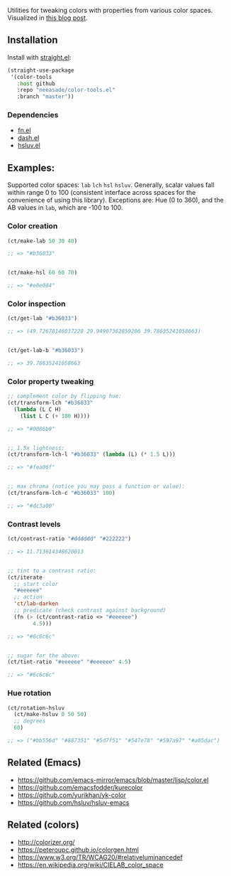 Utilities for tweaking colors with properties from various color spaces. Visualized in [[https://notes.neeasade.net/color-spaces.html][this blog post]].

** Installation

Install with [[https://github.com/raxod502/straight.el][straight.el]]:

#+begin_src emacs-lisp
(straight-use-package
 '(color-tools
   :host github
   :repo "neeasade/color-tools.el"
   :branch "master"))
#+end_src

*** Dependencies

- [[https://github.com/troyp/fn.el][fn.el]]
- [[https://github.com/magnars/dash.el][dash.el]]
- [[https://github.com/hsluv/hsluv][hsluv.el]]

** Examples:

Supported color spaces: ~lab~ ~lch~ ~hsl~ ~hsluv~. Generally, scalar values fall within range 0 to 100 (consistent interface across spaces for the convenience of using this library). Exceptions are: Hue (0 to 360), and the AB values in ~lab~, which are -100 to 100.

*** Color creation

#+begin_src emacs-lisp
(ct/make-lab 50 30 40)

;; => "#b36033"


(ct/make-hsl 60 60 70)

;; => "#e0e084"
#+end_src

*** Color inspection

#+begin_src emacs-lisp
(ct/get-lab "#b36033")

;; => (49.72678146037228 29.94907362859206 39.78635241058663)


(ct/get-lab-b "#b36033")

;; => 39.78635241058663
#+end_src

*** Color property tweaking

#+begin_src emacs-lisp
;; complement color by flipping hue:
(ct/transform-lch "#b36033"
  (lambda (L C H)
    (list L C (+ 180 H))))

;; => "#0086b9"


;; 1.5x lightness:
(ct/transform-lch-l "#b36033" (lambda (L) (* 1.5 L)))

;; => "#fea06f"


;; max chroma (notice you may pass a function or value):
(ct/transform-lch-c "#b36033" 100)

;; => "#dc3a00"
#+end_src

*** Contrast levels

#+begin_src emacs-lisp
(ct/contrast-ratio "#dddddd" "#222222")

;; => 11.713614348620013


;; tint to a contrast ratio:
(ct/iterate
  ;; start color
  "#eeeeee"
  ;; action
  'ct/lab-darken
  ;; predicate (check contrast against background)
  (fn (> (ct/contrast-ratio <> "#eeeeee")
        4.5)))

;; => "#6c6c6c"


;; sugar for the above:
(ct/tint-ratio "#eeeeee" "#eeeeee" 4.5)

;; => "#6c6c6c"
#+end_src

*** Hue rotation

#+begin_src emacs-lisp
(ct/rotation-hsluv
  (ct/make-hsluv 0 50 50)
  ;; degrees
  60)

;; => ("#bb556d" "#887351" "#5d7f51" "#547e78" "#597a97" "#a05dac")
#+end_src


** Related (Emacs)

- https://github.com/emacs-mirror/emacs/blob/master/lisp/color.el
- https://github.com/emacsfodder/kurecolor
- https://github.com/yurikhan/yk-color
- https://github.com/hsluv/hsluv-emacs

** Related (colors)

- http://colorizer.org/
- https://peteroupc.github.io/colorgen.html
- https://www.w3.org/TR/WCAG20/#relativeluminancedef
- https://en.wikipedia.org/wiki/CIELAB_color_space
